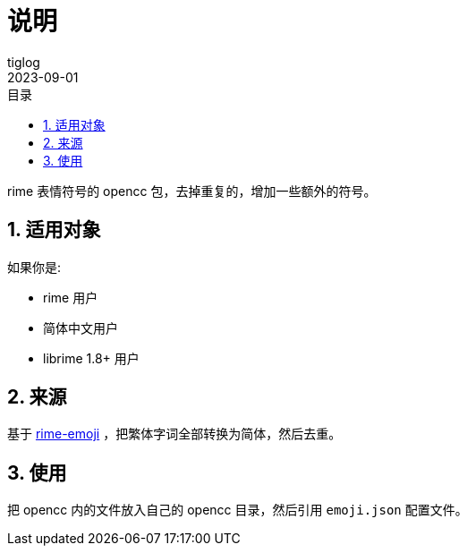 = 说明
:author: tiglog
:experimental:
:toc: left
:toclevels: 3
:toc-title: 目录
:sectnums:
:icons: font
:!webfonts:
:autofit-option:
:source-highlighter: rouge
:rouge-style: github
:source-linenums-option:
:revdate: 2023-09-01
:imagesdir: ./img

rime 表情符号的 opencc 包，去掉重复的，增加一些额外的符号。

== 适用对象

如果你是:

- rime 用户
- 简体中文用户
- librime 1.8+ 用户

== 来源

基于 https://github.com/rime/rime-emoji[rime-emoji] ，把繁体字词全部转换为简体，然后去重。

== 使用

把 opencc 内的文件放入自己的 opencc 目录，然后引用 `emoji.json` 配置文件。


